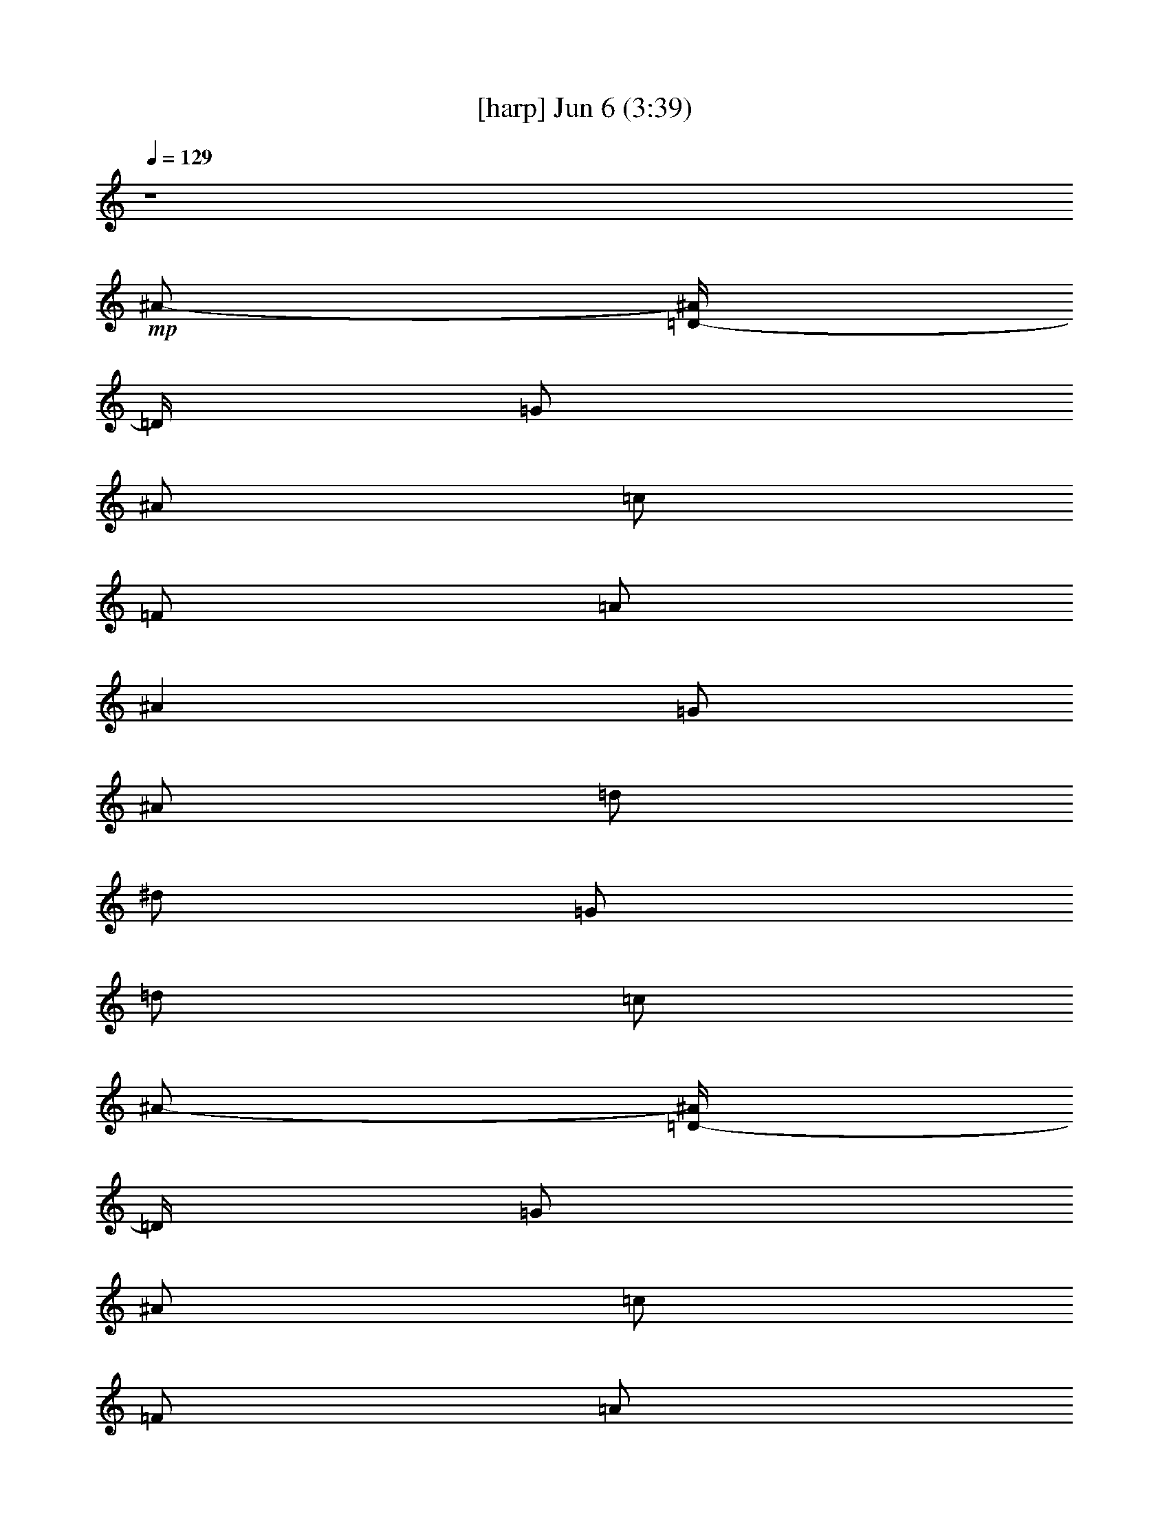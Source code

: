 % 
% conversion by gongster54 
% http://fefeconv.mirar.org/?filter_user=gongster54&view=all 
% 6 Jun 23:24 
% using Firefern's ABC converter 
% 
% Artist: 
% Mood: unknown 
% 
% Playing multipart files: 
% /play <filename> <part> sync 
% example: 
% pippin does: /play weargreen 2 sync 
% samwise does: /play weargreen 3 sync 
% pippin does: /playstart 
% 
% If you want to play a solo piece, skip the sync and it will start without /playstart. 
% 
% 
% Recommended solo or ensemble configurations (instrument/file): 
% 

X:1 
T: [harp] Jun 6 (3:39) 
Z: Transcribed by Firefern's ABC sequencer 
% Transcribed for Lord of the Rings Online playing 
% Transpose: 0 (0 octaves) 
% Tempo factor: 100% 
L: 1/4 
K: C 
Q: 1/4=129 
z4 
+mp+ ^A/2- 
[=D/4-^A/4] 
=D/4 
=G/2 
^A/2 
=c/2 
=F/2 
=A/2 
^A 
=G/2 
^A/2 
=d/2 
^d/2 
=G/2 
=d/2 
=c/2 
^A/2- 
[=D/4-^A/4] 
=D/4 
=G/2 
^A/2 
=c/2 
=F/2 
=A/2 
^A 
=G/2 
^A/2 
=d/2 
^d/2 
=G/2 
=d/2 
=c/2 
^A/2- 
[=D/4-^A/4] 
=D/4 
=G/2 
^A/2 
=c/2 
=F/2 
=A/2 
^A 
=G/2 
^A/2 
=d/2 
^d/2 
=G/2 
=d/2 
=c/2 
^A/2 
=D/2 
=G/2 
^A/4 
z/4 
=A/2 
=C/4 
z/4 
=F/2 
=G 
^A,/2 
=F/2 
=G 
=F/2 
=G/2 
=A/2 
^A/2- 
[=D/4-^A/4] 
=D/4 
=G/2 
^A/2 
=c/2 
=F/2 
=A/2 
^A 
=G/2 
^A/2 
=d/2 
^d/2 
=G/2 
=d/2 
=c/2 
^A/2- 
[=D/4-^A/4] 
=D/4 
=G/2 
^A/2 
=c/2 
=F/2 
=A/2 
^A 
=G/2 
^A/2 
=d/2 
^d/2 
=G/2 
=d/2 
=c/2 
^A/2- 
[=D/4-^A/4] 
=D/4 
=G/2 
^A/2 
=c/2 
=F/2 
=A/2 
^A 
=G/2 
^A/2 
=d/2 
^d/2 
=G/2 
=d/2 
=c/2 
^A/2 
=D/2 
=G/2 
^A/4 
z/4 
=A/2- 
[=C/4=A/4] 
z/4 
=F/2 
=G 
z4 z4 z4 z4 z4 z4 z4 z4 z4 z7/2 
^A/2- 
[=D/4-^A/4] 
=D/4 
=G/2 
^A/2 
=c/2 
=F/2 
=A/2 
^A 
=G/2 
^A/2 
=d/2 
^d/2 
=G/2 
=d/2 
=c/2 
^A/2- 
[=D/4-^A/4] 
=D/4 
=G/2 
^A/2 
=c/2 
=F/2 
=A/2 
^A 
=G/2 
^A/2 
=d/2 
^d/2 
=G/2 
=d/2 
=c/2 
^A/2- 
[=D/4-^A/4] 
=D/4 
=G/2 
^A/2 
=c/2 
=F/2 
=A/2 
^A 
=G/2 
^A/2 
=d/2 
^d/2 
=G/2 
=d/2 
=c/2 
^A/2 
=D/2 
=G/2 
^A/4 
z/4 
=A/2- 
[=C/4=A/4] 
z/4 
=F/2 
=G 
z4 z4 z4 z4 z4 z4 z4 z4 z4 z4 z4 z4 z4 z4 z4 z4 z4 z4 z7/2 
[=D11/2=F11/2=A11/2] 
z3/2 
[=D/2-=G/2-^A/2] 
[=D/4=G/4] 
z/4 
[=D6=F6=A6] 
z 
[=D/2-=G/2-^A/2] 
[=D/4=G/4] 
z/4 
[=D6=F6=A6] 
z 
[=D/2-=G/2-^A/2] 
[=D/4=G/4] 
z/4 
[=D9/2=F9/2=A9/2] 
z7/2 
^A/2- 
[=D/4-^A/4] 
=D/4 
=G/2 
^A/2 
=c/2 
=F/2 
=A/2 
^A 
=G/2 
^A/2 
=d/2 
^d/2 
=G/2 
=d/2 
=c/2 
^A/2- 
[=D/4-^A/4] 
=D/4 
=G/2 
^A/2 
=c/2 
=F/2 
=A/2 
^A 
=G/2 
^A/2 
=d/2 
^d/2 
=G/2 
=d/2 
=c/2 
^A/2- 
[=D/4-^A/4] 
=D/4 
=G/2 
^A/2 
=c/2 
=F/2 
=A/2 
^A 
=G/2 
^A/2 
=d/2 
^d/2 
=G/2 
=d/2 
=c/2 
^A/2 
=D/2 
=G/2 
^A/4 
z/4 
=A/2- 
[=C/4=A/4] 
z/4 
=F/2 
=G 
z7/2 
^A/2- 
[=D/4-^A/4] 
=D/4 
=G/2 
^A/2 
=c/2 
=F/2 
=A/2 
^A 
=G/2 
^A/2 
=d/2 
^d/2 
=G/2 
=d/2 
=c/2 
^A/2- 
[=D/4-^A/4] 
=D/4 
=G/2 
^A/2 
=c/2 
=F/2 
=A/2 
^A 
=G/2 
^A/2 
=d/2 
^d/2 
=G/2 
=d/2 
=c/2 
^A/2- 
[=D/4-^A/4] 
=D/4 
=G/2 
^A/2 
=c/2 
=F/2 
=A/2 
^A 
=G/2 
^A/2 
=d/2 
^d/2 
=G/2 
=d/2 
=c/2 
^A/2 
=D/2 
=G/2 
^A/4 
z/4 
=A/2- 
[=C/4=A/4] 
z/4 
=F/2 
=G 
z4 z4 z4 z4 z4 z4 z4 z4 z4 z4 z4 z4 z4 z4 z4 z4 z4 z7/2 
[=D11/2=F11/2=A11/2] 
z3/2 
[=D/2-=G/2-^A/2] 
[=D/4=G/4] 
z/4 
[=D6=F6=A6] 
z 
[=D/2-=G/2-^A/2] 
[=D/4=G/4] 
z/4 
[=D6=F6=A6] 
z 
[=D/2-=G/2-^A/2] 
[=D/4=G/4] 
z/4 
[=D9/2=F9/2=A9/2] 
z7/2 
^A/2- 
[=D/4-^A/4] 
=D/4 
=G/2 
^A/2 
=c/2 
=F/2 
=A/2 
^A 
=G/2 
^A/2 
=d/2 
^d/2 
=G/2 
=d/2 
=c/2 
^A/2- 
[=D/4-^A/4] 
=D/4 
=G/2 
^A/2 
=c/2 
=F/2 
=A/2 
^A 
=G/2 
^A/2 
=d/2 
^d/2 
=G/2 
=d/2 
=c/2 
^A/2- 
[=D/4-^A/4] 
=D/4 
=G/2 
^A/2 
=c/2 
=F/2 
=A/2 
^A 
=G/2 
^A/2 
=d/2 
^d/2 
=G/2 
=d/2 
=c/2 
^A/2 
=D/2 
=G/2 
^A/4 
z/4 
=A/2- 
[=C/4=A/4] 
z/4 
=F/2 
=G 
z7/2 
^A/2- 
[=D/4-^A/4] 
=D/4 
=G/2 
^A/2 
=c/2 
=F/2 
=A/2 
^A 
=G/2 
^A/2 
=d/2 
^d/2 
=G/2 
=d/2 
=c/2 
^A/2- 
[=D/4-^A/4] 
=D/4 
=G/2 
^A/2 
=c/2 
=F/2 
=A/2 
^A 
=G/2 
^A/2 
=d/2 
^d/2 
=G/2 
=d/2 
=c/2 
^A/2- 
[=D/4-^A/4] 
=D/4 
=G/2 
^A/2 
=c/2 
=F/2 
=A/2 
^A 
=G/2 
^A/2 
=d/2 
^d/2 
=G/2 
=d/2 
=c/2 
^A/2 
=D/2 
=G/2 
^A/4 
z/4 
=A/2- 
[=C/4=A/4] 
z/4 
=F/2 
=G 
z 
+pp+ =G 
z 
+ppp+ =G 
z 
+ppp+ =G 


X:4 
T: [theorbo] Jun 6 (3:39) 
Z: Transcribed by Firefern's ABC sequencer 
% Transcribed for Lord of the Rings Online playing 
% Transpose: 0 (0 octaves) 
% Tempo factor: 100% 
L: 1/4 
K: C 
Q: 1/4=129 
z4 
+mp+ =G,2 
=F,2 
^D,2 
=C,2 
=G,2 
=F,2 
^D,2 
=C,2 
=G,2 
=F,2 
^D,2 
=C,2 
=G,2 
=F,3/2 
^D,9/2 
=G,2 
=F,2 
^D,2 
=C,2 
=G,2 
=F,2 
^D,2 
=C,2 
=G,2 
=F,2 
^D,2 
=C,2 
=G,2 
=F,3/2 
^D,9/2 
z4 z/2 
+mf+ =G,/2 
z/2 
=G,/2 
z/2 
=G,/2 
z/2 
=G,/2 
z/2 
=G,/2 
z/2 
=G,/2 
z/2 
=G,/2 
z/2 
=G,/2 
z/2 
=G,/2 
z/2 
=G,/2 
z/2 
=G,/2 
z/2 
=G,/2 
z/2 
=G,/2 
z/2 
=G,/2 
z/2 
=G,/2 
z/2 
=G,/2 
z/2 
=G,/2 
z/2 
=G,/2 
z/2 
=G,/2 
z/2 
=G,/2 
z/2 
=G,/2 
z/2 
=G,/2 
z/2 
=G,/2 
z/2 
=G,/2 
z/2 
=G,/2 
z/2 
=G,/2 
z/2 
=G,/2 
z/2 
=G,/2 
z/2 
=G,/2 
z/2 
=G,/2 
z/2 
=G,/2 
z/2 
=G,/2 
z/2 
=G,/2 
z/2 
=G,/2 
z/2 
=F,/2 
z/2 
=F,/2 
z/2 
^D,/2 
z/2 
^D,/2 
z/2 
=C/2 
z/2 
=C/2 
z/2 
=G,/2 
z/2 
=G,/2 
z/2 
=F,/2 
z/2 
=F,/2 
z/2 
^D,/2 
z/2 
^D,/2 
z/2 
=C/2 
z/2 
=C/2 
z/2 
=G,/2 
z/2 
=G,/2 
z/2 
=F,/2 
z/2 
=F,/2 
z/2 
^D,/2 
z/2 
^D,/2 
z/2 
=C/2 
z/2 
=C/2 
z/2 
=G,/2 
z/2 
=G,/2 
z/2 
=F,/2 
z/2 
=F,/2 
z/2 
^D,/2 
z/2 
^D,/2 
z/2 
=C/2 
z/2 
=C/2 
z/2 
=G,/2 
z/2 
=G,/2 
z/2 
=F,/2 
z/2 
=F,/2 
z/2 
^D,/2 
z/2 
^D,/2 
z/2 
=C/2 
z/2 
=C/2 
z/2 
=G,/2 
z/2 
=G,/2 
z/2 
=F,/2 
z/2 
=F,/2 
z/2 
^D,/2 
z/2 
^D,/2 
z/2 
=C/2 
z/2 
=C/2 
z/2 
=G,/2 
z/2 
=G,/2 
z/2 
=F,/2 
z/2 
=F,/2 
z/2 
^D,/2 
z/2 
^D,/2 
z/2 
=C/2 
z/2 
=C/2 
z/2 
=G,/2 
z/2 
=G,/2 
z/2 
=F,/2 
z/2 
=F,/2 
z/2 
^D,/2 
z/2 
^D,/2 
z/2 
=C/2 
z/2 
=C/2 
z/2 
^D,/2 
z/2 
^D,/2 
z/2 
^D,/2 
z/2 
^D,/2 
z/2 
^D,/2 
z/2 
^D,/2 
z/2 
^D,/2 
z/2 
^D,/2 
z/2 
=D,/2 
z/2 
=D,/2 
z/2 
=F,/2 
z/2 
=F,/2 
z/2 
=G,/2 
z/2 
=G,/2 
z/2 
^A,/2 
^A/2 
[^A,/2=D/2] 
z/2 
=D,/2 
z/2 
=D,/2 
z/2 
=F,/2 
z/2 
=F,/2 
z/2 
=G,/2 
z/2 
=G,/2 
z/2 
^A,/2 
^A/2 
[^A,/2=D/2] 
z/2 
=D,/2 
z/2 
=D,/2 
z/2 
=F,/2 
z/2 
=F,/2 
z/2 
=G,/2 
z/2 
=G,/2 
z/2 
^A,/2 
^A/2 
[^A,/2=D/2] 
z/2 
=D,/2 
z/2 
=D,/2 
z/2 
=F,/2 
z/2 
=F,/2 
z/2 
=G,/2 
z/2 
=G,/2 
z/2 
^A,/2 
^A/2 
[^A,/2=D/2] 
z/2 
=D,/2 
z/2 
=D,/2 
z/2 
=F,/2 
z/2 
=F,/2 
z/2 
=G,/2 
z/2 
=G,/2 
z/2 
^A,/2 
^A/2 
[^A,/2=D/2] 
z/2 
=D,/2 
z/2 
=D,/2 
z/2 
=F,/2 
z/2 
=F,/2 
z/2 
=G,/2 
z/2 
=G,/2 
z/2 
^A,/2 
^A/2 
[^A,/2=D/2] 
z/2 
=D,/2 
z/2 
=D,/2 
z/2 
=F,/2 
z/2 
=F,/2 
z/2 
=G,/2 
z/2 
=G,/2 
z/2 
^A,/2 
^A/2 
[^A,/2=D/2] 
z/2 
=D,/2 
z/2 
=D,/2 
z/2 
=F,/2 
z/2 
=F,/2 
z4 z/2 
=G,/2 
z/2 
=G,/2 
z/2 
=F,/2 
z/2 
=F,/2 
z/2 
^D,/2 
z/2 
^D,/2 
z/2 
=C/2 
z/2 
=C/2 
z/2 
=G,/2 
z/2 
=G,/2 
z/2 
=F,/2 
z/2 
=F,/2 
z/2 
^D,/2 
z/2 
^D,/2 
z/2 
=C/2 
z/2 
=C/2 
z/2 
=G,/2 
z/2 
=G,/2 
z/2 
=F,/2 
z/2 
=F,/2 
z/2 
^D,/2 
z/2 
^D,/2 
z/2 
=C/2 
z/2 
=C/2 
z/2 
=G,/2 
z/2 
=G,/2 
z/2 
=F,/2 
z/2 
=F,/2 
z/2 
^D,/2 
z/2 
^D,/2 
z/2 
=C/2 
z/2 
=C/2 
z/2 
=G,/2 
z/2 
=G,/2 
z/2 
=F,/2 
z/2 
=F,/2 
z/2 
^D,/2 
z/2 
^D,/2 
z/2 
=C/2 
z/2 
=C/2 
z/2 
=G,/2 
z/2 
=G,/2 
z/2 
=F,/2 
z/2 
=F,/2 
z/2 
^D,/2 
z/2 
^D,/2 
z/2 
=C/2 
z/2 
=C/2 
z/2 
=G,/2 
z/2 
=G,/2 
z/2 
=F,/2 
z/2 
=F,/2 
z/2 
^D,/2 
z/2 
^D,/2 
z/2 
=C/2 
z/2 
=C/2 
z/2 
=G,/2 
z/2 
=G,/2 
z/2 
=F,/2 
z/2 
=F,/2 
z/2 
^D,/2 
z/2 
^D,/2 
z/2 
=C/2 
z/2 
=C/2 
z/2 
=G,/2 
z/2 
=G,/2 
z/2 
=F,/2 
z/2 
=F,/2 
z/2 
^D,/2 
z/2 
^D,/2 
z/2 
=C/2 
z/2 
=C/2 
z/2 
=G,/2 
z/2 
=G,/2 
z/2 
=F,/2 
z/2 
=F,/2 
z/2 
^D,/2 
z/2 
^D,/2 
z/2 
=C/2 
z/2 
=C/2 
z/2 
=G,/2 
z/2 
=G,/2 
z/2 
=F,/2 
z/2 
=F,/2 
z/2 
^D,/2 
z/2 
^D,/2 
z/2 
=C/2 
z/2 
=C/2 
z/2 
=G,/2 
z/2 
=G,/2 
z/2 
=F,/2 
z/2 
=F,/2 
z/2 
^D,/2 
z/2 
^D,/2 
z/2 
=C/2 
z/2 
=C/2 
z/2 
^D,/2 
z/2 
^D,/2 
z/2 
^D,/2 
z/2 
^D,/2 
z/2 
=D,/2 
z/2 
=D,/2 
z/2 
=F,/2 
z/2 
=F,/2 
z/2 
=G,/2 
z/2 
=G,/2 
z/2 
^A,/2 
^A/2 
[^A,/2=D/2] 
z/2 
=D,/2 
z/2 
=D,/2 
z/2 
=F,/2 
z/2 
=F,/2 
z/2 
=G,/2 
z/2 
=G,/2 
z/2 
^A,/2 
^A/2 
[^A,/2=D/2] 
z/2 
=D,/2 
z/2 
=D,/2 
z/2 
=F,/2 
z/2 
=F,/2 
z/2 
=G,/2 
z/2 
=G,/2 
z/2 
^A,/2 
^A/2 
[^A,/2=D/2] 
z/2 
=D,/2 
z/2 
=D,/2 
z/2 
=F,/2 
z/2 
=F,/2 
z/2 
=G,/2 
z/2 
=G,/2 
z/2 
^A,/2 
^A/2 
[^A,/2=D/2] 
z/2 
=D,/2 
z/2 
=D,/2 
z/2 
=F,/2 
z/2 
=F,/2 
z/2 
=G,/2 
z/2 
=G,/2 
z/2 
^A,/2 
^A/2 
[^A,/2=D/2] 
z/2 
=D,/2 
z/2 
=D,/2 
z/2 
=F,/2 
z/2 
=F,/2 
z/2 
=G,/2 
z/2 
=G,/2 
z/2 
^A,/2 
^A/2 
[^A,/2=D/2] 
z/2 
=D,/2 
z/2 
=D,/2 
z/2 
=F,/2 
z/2 
=F,/2 
z/2 
=G,/2 
z/2 
=G,/2 
z/2 
^A,/2 
^A/2 
[^A,/2=D/2] 
z/2 
=D,/2 
z/2 
=D,/2 
z/2 
=F,/2 
z/2 
=F,/2 
z4 z/2 
=G,/2 
z/2 
=G,/2 
z/2 
=F,/2 
z/2 
=F,/2 
z/2 
^D,/2 
z/2 
^D,/2 
z/2 
=C/2 
z/2 
=C/2 
z/2 
=G,/2 
z/2 
=G,/2 
z/2 
=F,/2 
z/2 
=F,/2 
z/2 
^D,/2 
z/2 
^D,/2 
z/2 
=C/2 
z/2 
=C/2 
z/2 
=G,/2 
z/2 
=G,/2 
z/2 
=F,/2 
z/2 
=F,/2 
z/2 
^D,/2 
z/2 
^D,/2 
z/2 
=C/2 
z/2 
=C/2 
z/2 
=G,/2 
z/2 
=G,/2 
z/2 
=F,/2 
z/2 
=F,/2 
z/2 
^D,/2 
z/2 
^D,/2 
z/2 
=C/2 
z/2 
=C/2 
z/2 
=G,/2 
z/2 
=G,/2 
z/2 
=F,/2 
z/2 
=F,/2 
z/2 
^D,/2 
z/2 
^D,/2 
z/2 
=C/2 
z/2 
=C/2 
z/2 
=G,/2 
z/2 
=G,/2 
z/2 
=F,/2 
z/2 
=F,/2 
z/2 
^D,/2 
z/2 
^D,/2 
z/2 
=C/2 
z/2 
=C/2 
z/2 
=G,/2 
z/2 
=G,/2 
z/2 
=F,/2 
z/2 
=F,/2 
z/2 
^D,/2 
z/2 
^D,/2 
z/2 
=C/2 
z/2 
=C/2 
z/2 
=G,/2 
z/2 
=G,/2 
z/2 
=F,/2 
z/2 
=F,/2 


X:6 
T: [lute] Jun 6 (3:39) 
Z: Transcribed by Firefern's ABC sequencer 
% Transcribed for Lord of the Rings Online playing 
% Transpose: 0 (0 octaves) 
% Tempo factor: 100% 
L: 1/4 
K: C 
Q: 1/4=129 
z4 
+pp+ =G,2 
=F,2 
^D,2 
=C,2 
=G,2 
=F,2 
^D,2 
=C,2 
=G,2 
=F,2 
^D,2 
=C,2 
=G,2 
=F,3/2 
^D,9/2 
+ppp+ [=G,2=D2=G2^A2] 
[=F,2=C2=F2=A2] 
[^D,2^A,2^D2-=G2-] 
[=C,2=C2^D2=G2] 
[=G,2=D2=G2^A2] 
[=F,2=C2=F2=A2] 
[^D,2^A,2^D2-=G2-] 
[=C,2=C2^D2=G2] 
[=G,2=D2=G2^A2] 
[=F,2=C2=F2=A2] 
[^D,2^A,2^D2-=G2-] 
[=C,2=C2^D2=G2] 
[=G,2=D2=G2^A2] 
[=F,3/2=C3/2-=F3/2-=A3/2-] 
[^D,/2-=C/2=F/2=A/2] 
+ppp+ [^D,4^A,4^D4=G4] 
z3 
+mp+ =A 
^A/2- 
[=D/4-^A/4] 
=D/4 
=G/2 
^A/2 
=c/2 
=F/2 
=A/2 
^A 
=G/2 
^A/2 
=d/2 
^d/2 
=G/2 
=d/2 
=c/2 
^A/2- 
[=D/4-^A/4] 
=D/4 
=G/2 
^A/2 
=c/2 
=F/2 
=A/2 
^A 
=G/2 
^A/2 
=d/2 
^d/2 
=G/2 
=d/2 
=c/2 
^A/2- 
[=D/4-^A/4] 
=D/4 
=G/2 
^A/2 
=c/2 
=F/2 
=A/2 
^A 
=G/2 
^A/2 
=d/2 
^d/2 
=G/2 
=d/2 
=c/2 
^A/2 
=D/2 
=G/2 
^A/4 
z/4 
=A/2- 
[=C/4=A/4] 
z/4 
=F/2 
=G 
z5/2 
=A 
[=D/2=G/2-^A/2-] 
[=D/2-=G/2^A/2-] 
[=D/2-=G/2-^A/2] 
[=D/2=G/2^A/2] 
[=C/2-=F/2=A/2-=c/2] 
[=C/2-=F/2-=A/2] 
[=C/2-=F/2-=A/2-] 
[=C/2=F/2=A/2^A/2-] 
[^A,/2-^D/2-=G/2^A/2] 
[^A,/2-^D/2-=G/2-] 
[^A,/2-^D/2-=G/2-^A/2] 
[^A,/2^D/2-=G/2-=d/2] 
[=C/2-^D/2-=G/2^d/2] 
[=C/2-^D/2-=G/2-] 
[=C/2-^D/2-=G/2-=d/2] 
[=C/2^D/2=G/2=c/2] 
[=D/2=G/2-^A/2-] 
[=D/2-=G/2^A/2-] 
[=D/2-=G/2-^A/2] 
[=D/2=G/2^A/2] 
[=C/2-=F/2=A/2-=c/2] 
[=C/2-=F/2-=A/2] 
[=C/2-=F/2-=A/2-] 
[=C/2=F/2=A/2^A/2-] 
[^A,/2-^D/2-=G/2^A/2] 
[^A,/2-^D/2-=G/2-] 
[^A,/2-^D/2-=G/2-^A/2] 
[^A,/2^D/2-=G/2-=d/2] 
[=C/2-^D/2-=G/2^d/2] 
[=C/2-^D/2-=G/2-] 
[=C/2-^D/2-=G/2-=d/2] 
[=C/2^D/2=G/2=c/2] 
[=D/2=G/2-^A/2-] 
[=D/2-=G/2^A/2-] 
[=D/2-=G/2-^A/2] 
[=D/2=G/2^A/2] 
[=C/2-=F/2=A/2-=c/2] 
[=C/2-=F/2-=A/2] 
[=C/2-=F/2-=A/2-] 
[=C/2=F/2=A/2^A/2-] 
[^A,/2-^D/2-=G/2^A/2] 
[^A,/2-^D/2-=G/2-] 
[^A,/2-^D/2-=G/2-^A/2] 
[^A,/2^D/2-=G/2-=d/2] 
[=C/2-^D/2-=G/2^d/2] 
[=C/2-^D/2-=G/2-] 
[=C/2-^D/2-=G/2-=d/2] 
[=C/2^D/2=G/2=c/2] 
[=D/2=G/2-^A/2-] 
[=D/2-=G/2^A/2-] 
[=D/2-=G/2-^A/2] 
[=D/2=G/2^A/2] 
[=C/2=F/2-=A/2-] 
[=C/2-=F/2=A/2-] 
[=C/2-=F/2-=A/2-] 
[=C/2=F/2=G/2=A/2] 
+ppp+ [^A,2^D2-=G2-] 
[=C-^D-=G-] 
+ppp+ [=G,/2=C/2-^D/2-=G/2-] 
[=A,/2=C/2^D/2=G/2] 
[^A,/2-=D/2-=G/2-^A/2-=d/2-] 
[=D,/4-^A,/4=D/4-=G/4-^A/4-=d/4-] 
[=D,/4=D/4-=G/4-^A/4-=d/4-] 
[=G,/2=D/2-=G/2-^A/2-=d/2-] 
[^A,/2=D/2=G/2^A/2=d/2-] 
[=C/2-=F/2-=A/2-=d/2-] 
[=F,/2=C/2-=F/2-=A/2-=d/2-] 
[=A,/2=C/2-=F/2-=A/2-=d/2-] 
[^A,/2=C/2=F/2=A/2=d/2-] 
[^A,/2-^D/2-=G/2-=d/2-] 
[=G,/2^A,/2^D/2-=G/2-=d/2-] 
[^A,/2-^D/2-=G/2-=d/2-] 
[^A,/2=D/2^D/2=G/2-=d/2-] 
[=C/2-^D/2-=G/2-=d/2-] 
[=G,/2=C/2-^D/2-=G/2-=d/2] 
[=C/2=D/2^D/2-=G/2-^d/2-] 
[=C/2^D/2=G/2^d/2] 
[^A,/2-=D/2-=G/2-^A/2-=d/2-] 
[=D,/4-^A,/4=D/4-=G/4-^A/4-=d/4-] 
[=D,/4=D/4-=G/4-^A/4-=d/4-] 
[=G,/2=D/2-=G/2-^A/2-=d/2-] 
[^A,/2=D/2=G/2^A/2=d/2] 
[=C/2-=F/2-=A/2-=c/2-] 
[=F,/2=C/2-=F/2-=A/2-=c/2-] 
[=A,/2=C/2-=F/2-=A/2-=c/2-] 
[^A,/2=C/2=F/2=A/2=c/2] 
[^A,/2-^D/2-=G/2-^A/2-] 
[=G,/2^A,/2^D/2-=G/2-^A/2-] 
[^A,/2-^D/2-=G/2-^A/2-] 
[^A,/2=D/2^D/2=G/2-^A/2-] 
[=C/2-^D/2-=G/2-^A/2-] 
[=G,/2=C/2-^D/2-=G/2-^A/2] 
[=C/2=D/2^D/2-=G/2-^d/2-] 
[=C/2^D/2=G/2^d/2] 
[^A,/2-=D/2-=G/2-^A/2-=d/2-] 
[=D,/4-^A,/4=D/4-=G/4-^A/4-=d/4-] 
[=D,/4=D/4-=G/4-^A/4-=d/4-] 
[=G,/2=D/2-=G/2-^A/2-=d/2-] 
[^A,/2=D/2=G/2^A/2=d/2-] 
[=C/2-=F/2-=A/2-=d/2-] 
[=F,/2=C/2-=F/2-=A/2-=d/2-] 
[=A,/2=C/2-=F/2-=A/2-=d/2-] 
[^A,/2=C/2=F/2=A/2=d/2-] 
[^A,/2-^D/2-=G/2-=d/2-] 
[=G,/2^A,/2^D/2-=G/2-=d/2-] 
[^A,/2-^D/2-=G/2-=d/2-] 
[^A,/2=D/2^D/2=G/2-=d/2-] 
[=C/2-^D/2-=G/2-=d/2-] 
[=G,/2=C/2-^D/2-=G/2-=d/2] 
[=C/2=D/2^D/2-=G/2-^d/2-] 
[=C/2^D/2=G/2^d/2] 
[^A,/2=D/2-=G/2-^A/2-=d/2-] 
[=D,/2=D/2-=G/2-^A/2-=d/2-] 
[=G,/2=D/2-=G/2-^A/2-=d/2-] 
[^A,/4=D/4-=G/4-^A/4-=d/4-] 
+pp+ [=D/4=G/4^A/4=d/4] 
+ppp+ [=A,/2-=C/2-=F/2-=A/2-=c/2-] 
[=C,/4=A,/4=C/4-=F/4-=A/4-=c/4-] 
+ppp+ [=C/4-=F/4-=A/4-=c/4-] 
+ppp+ [=F,/2=C/2-=F/2-=A/2-=c/2-] 
[=G,/2=C/2=F/2=A/2=c/2] 
+ppp+ [^A,/2-^D/2-=G/2-^A/2-] 
+pp+ [=G,/2^A,/2-^D/2-=G/2-^A/2-] 
+ppp+ [^A,/2-^D/2-=G/2-^A/2-] 
[=G,/2^A,/2^D/2-=G/2-^A/2-] 
[=C/2-^D/2-=G/2-^A/2-] 
[=G,/2=C/2-^D/2-=G/2-^A/2] 
[=C^D=G] 
z4 z4 z/2 
+mp+ =A/4 
z/4 
=A/4 
z/4 
^A/4 
z/4 
^A/4 
z/4 
=A/4 
z/4 
=A/4 
z/4 
^A/4 
z/4 
^A/4 
z/4 
=A/4 
z/4 
=A/2 
z/2 
+pp+ =A/2 
z/2 
+ppp+ =A/2 
z 
+mp+ =A/4 
z/4 
=A/4 
z/4 
^A/4 
z/4 
^A/4 
z/4 
=A/4 
z/4 
=A/4 
z/4 
^A/4 
z/4 
^A/4 
z/4 
=A/4 
z/4 
=A/4 
z/4 
^d/2 
=d/2 
z/2 
+ppp+ =d/2 
z 
+mp+ =A/4 
z/4 
=A/4 
z/4 
^A/4 
z/4 
^A/4 
z/4 
=A/4 
z/4 
=A/4 
z/4 
^A/4 
z/4 
^A/4 
z/4 
=A/4 
z/4 
=A/4 
z/4 
^c 
z2 
=A/4 
z/4 
=c/4 
z/4 
=d/4 
z/4 
=A/4 
z/4 
=D/4 
z3/4 
=A/4 
z/4 
=A/4 
z/4 
=F/4 
z/4 
=F/2 
z3 
=A/4 
z/4 
=A/4 
z/4 
^A/4 
z/4 
^A/4 
z/4 
=A/4 
z/4 
=A/4 
z/4 
^A/4 
z/4 
^A/4 
z/4 
=A/4 
z/4 
=A/2 
z/2 
+pp+ =A/2 
z/2 
+ppp+ =A/2 
z 
+mp+ =A/4 
z/4 
=A/4 
z/4 
^A/4 
z/4 
^A/4 
z/4 
=A/4 
z/4 
=A/4 
z/4 
^A/4 
z/4 
^A/4 
z/4 
=A/4 
z/4 
=A/4 
z/4 
^d/2 
=d/2 
z/2 
+ppp+ =d/2 
z 
+mp+ =A/4 
z/4 
=A/4 
z/4 
^A/4 
z/4 
^A/4 
z/4 
=A/4 
z/4 
=A/4 
z/4 
^A/4 
z/4 
^A/4 
z/4 
=A/4 
z/4 
=A/4 
z/4 
^c 
z2 
=A/4 
z/4 
=c/4 
z/4 
=d/4 
z/4 
=A/4 
z/4 
=D/4 
z3/4 
=A/4 
z/4 
=A/4 
z/4 
=F/4 
z/4 
=F/4 
z/4 
=F 
z/2 
=A 
[=D/2=G/2-^A/2-] 
[=D/2-=G/2^A/2-] 
[=D/2-=G/2-^A/2] 
[=D/2=G/2^A/2] 
[=C/2-=F/2=A/2-=c/2] 
[=C/2-=F/2-=A/2] 
[=C/2-=F/2-=A/2-] 
[=C/2=F/2=A/2^A/2-] 
[^A,/2-^D/2-=G/2^A/2] 
[^A,/2-^D/2-=G/2-] 
[^A,/2-^D/2-=G/2-^A/2] 
[^A,/2^D/2-=G/2-=d/2] 
[=C/2-^D/2-=G/2^d/2] 
[=C/2-^D/2-=G/2-] 
[=C/2-^D/2-=G/2-=d/2] 
[=C/2^D/2=G/2=c/2] 
[=D/2=G/2-^A/2-] 
[=D/2-=G/2^A/2-] 
[=D/2-=G/2-^A/2] 
[=D/2=G/2^A/2] 
[=C/2-=F/2=A/2-=c/2] 
[=C/2-=F/2-=A/2] 
[=C/2-=F/2-=A/2-] 
[=C/2=F/2=A/2^A/2-] 
[^A,/2-^D/2-=G/2^A/2] 
[^A,/2-^D/2-=G/2-] 
[^A,/2-^D/2-=G/2-^A/2] 
[^A,/2^D/2-=G/2-=d/2] 
[=C/2-^D/2-=G/2^d/2] 
[=C/2-^D/2-=G/2-] 
[=C/2-^D/2-=G/2-=d/2] 
[=C/2^D/2=G/2=c/2] 
[=D/2=G/2-^A/2-] 
[=D/2-=G/2^A/2-] 
[=D/2-=G/2-^A/2] 
[=D/2=G/2^A/2] 
[=C/2-=F/2=A/2-=c/2] 
[=C/2-=F/2-=A/2] 
[=C/2-=F/2-=A/2-] 
[=C/2=F/2=A/2^A/2-] 
[^A,/2-^D/2-=G/2^A/2] 
[^A,/2-^D/2-=G/2-] 
[^A,/2-^D/2-=G/2-^A/2] 
[^A,/2^D/2-=G/2-=d/2] 
[=C/2-^D/2-=G/2^d/2] 
[=C/2-^D/2-=G/2-] 
[=C/2-^D/2-=G/2-=d/2] 
[=C/2^D/2=G/2=c/2] 
[=D/2=G/2-^A/2-] 
[=D/2-=G/2^A/2-] 
[=D/2-=G/2-^A/2] 
[=D/2=G/2^A/2] 
[=C/2=F/2-=A/2-] 
[=C/2-=F/2=A/2-] 
[=C/2-=F/2-=A/2-] 
[=C/2=F/2=G/2=A/2] 
+ppp+ [^A,2^D2-=G2-] 
[=C-^D-=G-] 
+mp+ [=C^D=G=A] 
[=D/2=G/2-^A/2-=d/2-] 
[=D/2-=G/2^A/2-=d/2-] 
[=D/2-=G/2-^A/2=d/2-] 
[=D/2=G/2^A/2=d/2-] 
[=C/2-=F/2=A/2-=c/2=d/2-] 
[=C/2-=F/2-=A/2=d/2-] 
[=C/2-=F/2-=A/2-=d/2-] 
[=C/2=F/2=A/2^A/2-=d/2-] 
[^A,/2-^D/2-=G/2^A/2=d/2-] 
[^A,/2-^D/2-=G/2-=d/2-] 
[^A,/2-^D/2-=G/2-^A/2=d/2] 
[^A,/2^D/2-=G/2-=d/2-] 
[=C/2-^D/2-=G/2=d/2-^d/2] 
[=C/2-^D/2-=G/2-=d/2] 
[=C/2-^D/2-=G/2-=d/2^d/2-] 
[=C/2^D/2=G/2=c/2^d/2] 
[=D/2=G/2-^A/2-=d/2-] 
[=D/2-=G/2^A/2-=d/2-] 
[=D/2-=G/2-^A/2=d/2-] 
[=D/2=G/2^A/2=d/2] 
[=C/2-=F/2=A/2-=c/2-] 
[=C/2-=F/2-=A/2=c/2-] 
[=C/2-=F/2-=A/2-=c/2-] 
[=C/2=F/2=A/2^A/2=c/2] 
[^A,/2-^D/2-=G/2^A/2-] 
[^A,/2-^D/2-=G/2-^A/2] 
[^A,/2-^D/2-=G/2-^A/2-] 
[^A,/2^D/2-=G/2-^A/2-=d/2] 
[=C/2-^D/2-=G/2^A/2-^d/2] 
[=C/2-^D/2-=G/2-^A/2] 
[=C/2-^D/2-=G/2-=d/2^d/2-] 
[=C/2^D/2=G/2=c/2^d/2] 
[=D/2=G/2-^A/2-=d/2-] 
[=D/2-=G/2^A/2-=d/2-] 
[=D/2-=G/2-^A/2=d/2-] 
[=D/2=G/2^A/2=d/2-] 
[=C/2-=F/2=A/2-=c/2=d/2-] 
[=C/2-=F/2-=A/2=d/2-] 
[=C/2-=F/2-=A/2-=d/2-] 
[=C/2=F/2=A/2^A/2-=d/2-] 
[^A,/2-^D/2-=G/2^A/2=d/2-] 
[^A,/2-^D/2-=G/2-=d/2-] 
[^A,/2-^D/2-=G/2-^A/2=d/2] 
[^A,/2^D/2-=G/2-=d/2-] 
[=C/2-^D/2-=G/2=d/2-^d/2] 
[=C/2-^D/2-=G/2-=d/2] 
[=C/2-^D/2-=G/2-=d/2^d/2-] 
[=C/2^D/2=G/2=c/2^d/2] 
[=D/2=G/2-^A/2-=d/2-] 
[=D/2-=G/2^A/2-=d/2-] 
[=D/2-=G/2-^A/2=d/2-] 
[=D/2=G/2^A/2=d/2] 
[=C/2=F/2-=A/2-=c/2-] 
[=C/2-=F/2=A/2-=c/2-] 
[=C/2-=F/2-=A/2-=c/2-] 
[=C/2=F/2=G/2=A/2=c/2] 
+ppp+ [^A,2^D2-=G2-^A2-] 
[=C-^D-=G-^A] 
+ppp+ [=G,/2=C/2-^D/2-=G/2-] 
[=A,/2=C/2^D/2=G/2] 
[^A,/2-=D/2-=G/2-^A/2-=d/2-] 
[=D,/4-^A,/4=D/4-=G/4-^A/4-=d/4-] 
[=D,/4=D/4-=G/4-^A/4-=d/4-] 
[=G,/2=D/2-=G/2-^A/2-=d/2-] 
[^A,/2=D/2=G/2^A/2=d/2-] 
[=C/2-=F/2-=A/2-=d/2-] 
[=F,/2=C/2-=F/2-=A/2-=d/2-] 
[=A,/2=C/2-=F/2-=A/2-=d/2-] 
[^A,/2=C/2=F/2=A/2=d/2-] 
[^A,/2-^D/2-=G/2-=d/2-] 
[=G,/2^A,/2^D/2-=G/2-=d/2-] 
[^A,/2-^D/2-=G/2-=d/2-] 
[^A,/2=D/2^D/2=G/2-=d/2-] 
[=C/2-^D/2-=G/2-=d/2-] 
[=G,/2=C/2-^D/2-=G/2-=d/2] 
[=C/2=D/2^D/2-=G/2-^d/2-] 
[=C/2^D/2=G/2^d/2] 
[^A,/2-=D/2-=G/2-^A/2-=d/2-] 
[=D,/4-^A,/4=D/4-=G/4-^A/4-=d/4-] 
[=D,/4=D/4-=G/4-^A/4-=d/4-] 
[=G,/2=D/2-=G/2-^A/2-=d/2-] 
[^A,/2=D/2=G/2^A/2=d/2] 
[=C/2-=F/2-=A/2-=c/2-] 
[=F,/2=C/2-=F/2-=A/2-=c/2-] 
[=A,/2=C/2-=F/2-=A/2-=c/2-] 
[^A,/2=C/2=F/2=A/2=c/2] 
[^A,/2-^D/2-=G/2-^A/2-] 
[=G,/2^A,/2^D/2-=G/2-^A/2-] 
[^A,/2-^D/2-=G/2-^A/2-] 
[^A,/2=D/2^D/2=G/2-^A/2-] 
[=C/2-^D/2-=G/2-^A/2-] 
[=G,/2=C/2-^D/2-=G/2-^A/2] 
[=C/2=D/2^D/2-=G/2-^d/2-] 
[=C/2^D/2=G/2^d/2] 
[^A,/2-=D/2-=G/2-^A/2-=d/2-] 
[=D,/4-^A,/4=D/4-=G/4-^A/4-=d/4-] 
[=D,/4=D/4-=G/4-^A/4-=d/4-] 
[=G,/2=D/2-=G/2-^A/2-=d/2-] 
[^A,/2=D/2=G/2^A/2=d/2-] 
[=C/2-=F/2-=A/2-=d/2-] 
[=F,/2=C/2-=F/2-=A/2-=d/2-] 
[=A,/2=C/2-=F/2-=A/2-=d/2-] 
[^A,/2=C/2=F/2=A/2=d/2-] 
[^A,/2-^D/2-=G/2-=d/2-] 
[=G,/2^A,/2^D/2-=G/2-=d/2-] 
[^A,/2-^D/2-=G/2-=d/2-] 
[^A,/2=D/2^D/2=G/2-=d/2-] 
[=C/2-^D/2-=G/2-=d/2-] 
[=G,/2=C/2-^D/2-=G/2-=d/2] 
[=C/2=D/2^D/2-=G/2-^d/2-] 
[=C/2^D/2=G/2^d/2] 
[^A,/2=D/2-=G/2-^A/2-=d/2-] 
[=D,/2=D/2-=G/2-^A/2-=d/2-] 
[=G,/2=D/2-=G/2-^A/2-=d/2-] 
[^A,/4=D/4-=G/4-^A/4-=d/4-] 
+pp+ [=D/4=G/4^A/4=d/4] 
+ppp+ [=A,/2-=C/2-=F/2-=A/2-=c/2-] 
[=C,/4=A,/4=C/4-=F/4-=A/4-=c/4-] 
+ppp+ [=C/4-=F/4-=A/4-=c/4-] 
+ppp+ [=F,/2=C/2-=F/2-=A/2-=c/2-] 
[=G,/2=C/2=F/2=A/2=c/2] 
+ppp+ [^A,/2-^D/2-=G/2-^A/2-] 
+pp+ [=G,/2^A,/2-^D/2-=G/2-^A/2-] 
+ppp+ [^A,/2-^D/2-=G/2-^A/2-] 
[=G,/2^A,/2^D/2-=G/2-^A/2-] 
[=C/2-^D/2-=G/2-^A/2-] 
[=G,/2=C/2-^D/2-=G/2-^A/2] 
[=C^D=G] 
z4 z/2 
+mp+ =A/4 
z/4 
=A/4 
z/4 
^A/4 
z/4 
^A/4 
z/4 
=A/4 
z/4 
=A/4 
z/4 
^A/4 
z/4 
^A/4 
z/4 
=A/4 
z/4 
=A/2 
z/2 
+pp+ =A/2 
z/2 
+ppp+ =A/2 
z 
+mp+ =A/4 
z/4 
=A/4 
z/4 
^A/4 
z/4 
^A/4 
z/4 
=A/4 
z/4 
=A/4 
z/4 
^A/4 
z/4 
^A/4 
z/4 
=A/4 
z/4 
=A/4 
z/4 
^d/2 
=d/2 
z/2 
+ppp+ =d/2 
z 
+mp+ =A/4 
z/4 
=A/4 
z/4 
^A/4 
z/4 
^A/4 
z/4 
=A/4 
z/4 
=A/4 
z/4 
^A/4 
z/4 
^A/4 
z/4 
=A/4 
z/4 
=A/4 
z/4 
^c 
z2 
=A/4 
z/4 
=c/4 
z/4 
=d/4 
z/4 
=A/4 
z/4 
=D/4 
z3/4 
=A/4 
z/4 
=A/4 
z/4 
=F/4 
z/4 
=F/2 
z3 
=A/4 
z/4 
=A/4 
z/4 
^A/4 
z/4 
^A/4 
z/4 
=A/4 
z/4 
=A/4 
z/4 
^A/4 
z/4 
^A/4 
z/4 
=A/4 
z/4 
=A/2 
z/2 
+pp+ =A/2 
z/2 
+ppp+ =A/2 
z 
+mp+ =A/4 
z/4 
=A/4 
z/4 
^A/4 
z/4 
^A/4 
z/4 
=A/4 
z/4 
=A/4 
z/4 
^A/4 
z/4 
^A/4 
z/4 
=A/4 
z/4 
=A/4 
z/4 
^d/2 
=d/2 
z/2 
+ppp+ =d/2 
z 
+mp+ =A/4 
z/4 
=A/4 
z/4 
^A/4 
z/4 
^A/4 
z/4 
=A/4 
z/4 
=A/4 
z/4 
^A/4 
z/4 
^A/4 
z/4 
=A/4 
z/4 
=A/4 
z/4 
^c 
z2 
=A/4 
z/4 
=c/4 
z/4 
=d/4 
z/4 
=A/4 
z/4 
=D/4 
z3/4 
=A/4 
z/4 
=A/4 
z/4 
=F/4 
z/4 
=F/4 
z/4 
=F 
z/2 
=A 
[=D/2=G/2-^A/2-] 
[=D/2-=G/2^A/2-] 
[=D/2-=G/2-^A/2] 
[=D/2=G/2^A/2] 
[=C/2-=F/2=A/2-=c/2] 
[=C/2-=F/2-=A/2] 
[=C/2-=F/2-=A/2-] 
[=C/2=F/2=A/2^A/2-] 
[^A,/2-^D/2-=G/2^A/2] 
[^A,/2-^D/2-=G/2-] 
[^A,/2-^D/2-=G/2-^A/2] 
[^A,/2^D/2-=G/2-=d/2] 
[=C/2-^D/2-=G/2^d/2] 
[=C/2-^D/2-=G/2-] 
[=C/2-^D/2-=G/2-=d/2] 
[=C/2^D/2=G/2=c/2] 
[=D/2=G/2-^A/2-] 
[=D/2-=G/2^A/2-] 
[=D/2-=G/2-^A/2] 
[=D/2=G/2^A/2] 
[=C/2-=F/2=A/2-=c/2] 
[=C/2-=F/2-=A/2] 
[=C/2-=F/2-=A/2-] 
[=C/2=F/2=A/2^A/2-] 
[^A,/2-^D/2-=G/2^A/2] 
[^A,/2-^D/2-=G/2-] 
[^A,/2-^D/2-=G/2-^A/2] 
[^A,/2^D/2-=G/2-=d/2] 
[=C/2-^D/2-=G/2^d/2] 
[=C/2-^D/2-=G/2-] 
[=C/2-^D/2-=G/2-=d/2] 
[=C/2^D/2=G/2=c/2] 
[=D/2=G/2-^A/2-] 
[=D/2-=G/2^A/2-] 
[=D/2-=G/2-^A/2] 
[=D/2=G/2^A/2] 
[=C/2-=F/2=A/2-=c/2] 
[=C/2-=F/2-=A/2] 
[=C/2-=F/2-=A/2-] 
[=C/2=F/2=A/2^A/2-] 
[^A,/2-^D/2-=G/2^A/2] 
[^A,/2-^D/2-=G/2-] 
[^A,/2-^D/2-=G/2-^A/2] 
[^A,/2^D/2-=G/2-=d/2] 
[=C/2-^D/2-=G/2^d/2] 
[=C/2-^D/2-=G/2-] 
[=C/2-^D/2-=G/2-=d/2] 
[=C/2^D/2=G/2=c/2] 
[=D/2=G/2-^A/2-] 
[=D/2-=G/2^A/2-] 
[=D/2-=G/2-^A/2] 
[=D/2=G/2^A/2] 
[=C/2=F/2-=A/2-] 
[=C/2-=F/2=A/2-] 
[=C/2-=F/2-=A/2-] 
[=C/2=F/2=G/2=A/2] 
+ppp+ [^A,2^D2-=G2-] 
[=C-^D-=G-] 
+mp+ [=C^D=G=A] 
[=D/2=G/2-^A/2-=d/2-] 
[=D/2-=G/2^A/2-=d/2-] 
[=D/2-=G/2-^A/2=d/2-] 
[=D/2=G/2^A/2=d/2-] 
[=C/2-=F/2=A/2-=c/2=d/2-] 
[=C/2-=F/2-=A/2=d/2-] 
[=C/2-=F/2-=A/2-=d/2-] 
[=C/2=F/2=A/2^A/2-=d/2-] 
[^A,/2-^D/2-=G/2^A/2=d/2-] 
[^A,/2-^D/2-=G/2-=d/2-] 
[^A,/2-^D/2-=G/2-^A/2=d/2] 
[^A,/2^D/2-=G/2-=d/2-] 
[=C/2-^D/2-=G/2=d/2-^d/2] 
[=C/2-^D/2-=G/2-=d/2] 
[=C/2-^D/2-=G/2-=d/2^d/2-] 
[=C/2^D/2=G/2=c/2^d/2] 
[=D/2=G/2-^A/2-=d/2-] 
[=D/2-=G/2^A/2-=d/2-] 
[=D/2-=G/2-^A/2=d/2-] 
[=D/2=G/2^A/2=d/2] 
[=C/2-=F/2=A/2-=c/2-] 
[=C/2-=F/2-=A/2=c/2-] 
[=C/2-=F/2-=A/2-=c/2-] 
[=C/2=F/2=A/2^A/2=c/2] 
[^A,/2-^D/2-=G/2^A/2-] 
[^A,/2-^D/2-=G/2-^A/2] 
[^A,/2-^D/2-=G/2-^A/2-] 
[^A,/2^D/2-=G/2-^A/2-=d/2] 
[=C/2-^D/2-=G/2^A/2-^d/2] 
[=C/2-^D/2-=G/2-^A/2] 
[=C/2-^D/2-=G/2-=d/2^d/2-] 
[=C/2^D/2=G/2=c/2^d/2] 
[=D/2=G/2-^A/2-=d/2-] 
[=D/2-=G/2^A/2-=d/2-] 
[=D/2-=G/2-^A/2=d/2-] 
[=D/2=G/2^A/2=d/2-] 
[=C/2-=F/2=A/2-=c/2=d/2-] 
[=C/2-=F/2-=A/2=d/2-] 
[=C/2-=F/2-=A/2-=d/2-] 
[=C/2=F/2=A/2^A/2-=d/2-] 
[^A,/2-^D/2-=G/2^A/2=d/2-] 
[^A,/2-^D/2-=G/2-=d/2-] 
[^A,/2-^D/2-=G/2-^A/2=d/2] 
[^A,/2^D/2-=G/2-=d/2-] 
[=C/2-^D/2-=G/2=d/2-^d/2] 
[=C/2-^D/2-=G/2-=d/2] 
[=C/2-^D/2-=G/2-=d/2^d/2-] 
[=C/2^D/2=G/2=c/2^d/2] 
[=D/2=G/2-^A/2-=d/2-] 
[=D/2-=G/2^A/2-=d/2-] 
[=D/2-=G/2-^A/2=d/2-] 
[=D/2=G/2^A/2=d/2] 
[=C/2=F/2-=A/2-=c/2-] 
[=C/2-=F/2=A/2-=c/2-] 
[=C/2-=F/2-=A/2-=c/2-] 
[=C/2=F/2=G/2-=A/2=c/2] 
=G/2 
z 
+pp+ =G 
z 
+ppp+ =G 
z 
+ppp+ =G 


X:10 
T: [drums] Jun 6 (3:39) 
Z: Transcribed by Firefern's ABC sequencer 
% Transcribed for Lord of the Rings Online playing 
% Transpose: 0 (0 octaves) 
% Tempo factor: 100% 
L: 1/4 
K: C 
Q: 1/4=129 
z2 
+ppp+ 


+pp+ [^c=A-] 
[=A/2-] 
=A5/2 
z4 z4 z4 z4 z4 z4 z4 
+ppp+ ^A,/4 
z/4 
+ppp+ ^G,/4 
z/4 
+ppp+ ^A,/4 
+ppp+ ^G,/4 
^G,/4 
z/4 
+ppp+ ^A,/4 
z/4 
+ppp+ ^G,/4 
z/4 
+ppp+ ^A,/4 
+ppp+ ^G,/4 
^G,/4 
z/4 
+ppp+ ^A,/4 
z/4 
+ppp+ ^G,/4 
z/4 
+ppp+ ^A,/4 
+ppp+ ^G,/4 
^G,/4 
z/4 
+ppp+ ^A,/4 
z/4 
+ppp+ ^G,/4 
z/4 
+ppp+ ^A,/4 
+ppp+ ^G,/4 
^G,/4 
z/4 
+ppp+ ^A,/4 
z/4 
+ppp+ ^G,/4 
z/4 
+ppp+ ^A,/4 
+ppp+ ^G,/4 
^G,/4 
z/4 
+ppp+ ^A,/4 
z/4 
+ppp+ ^G,/4 
z/4 
+ppp+ ^A,/4 
+ppp+ ^G,/4 
^G,/4 
z/4 
+ppp+ ^A,/4 
z/4 
+ppp+ ^G,/4 
z/4 
+ppp+ ^A,/4 
+ppp+ ^G,/4 
^G,/4 
z/4 
+ppp+ ^A,/4 
z/4 
+ppp+ ^G,/4 
z/4 
+ppp+ ^A,/4 
+ppp+ ^G,/4 
^G,/4 
z/4 
+ppp+ ^A,/4 
z/4 
+ppp+ ^G,/4 
z/4 
+ppp+ ^A,/4 
+ppp+ ^G,/4 
^G,/4 
z/4 
+ppp+ ^A,/4 
z/4 
+ppp+ ^G,/4 
z/4 
+ppp+ ^A,/4 
+ppp+ ^G,/4 
^G,/4 
z/4 
+ppp+ ^A,/4 
z/4 
+ppp+ ^G,/4 
z/4 
+ppp+ ^A,/4 
+ppp+ ^G,/4 
^G,/4 
z/4 
+ppp+ ^A,/4 
z/4 
+ppp+ ^G,/4 
z/4 
+ppp+ ^A,/4 
+ppp+ ^G,/4 
^G,/4 
z/4 
+ppp+ ^A,/4 
z/4 
+ppp+ ^G,/4 
z/4 
+ppp+ ^A,/4 
+ppp+ ^G,/4 
^G,/4 
z/4 
+ppp+ ^A,/4 
z/4 
+ppp+ ^G,/4 
z/4 
+ppp+ ^A,/4 
+ppp+ ^G,/4 
^G,/4 
z/4 
+ppp+ ^A,/4 
z3/4 
^A,/4 
z4 z11/4 
+ppp+ ^c/4 
z3/4 
^c/4 
z3/4 
^c/4 
z3/4 
^c/4 
z3/4 
^c/4 
z3/4 
^c/4 
z3/4 
^c/4 
z3/4 
^c/4 
z3/4 
^c/4 
z3/4 
^c/4 
z3/4 
^c/4 
z3/4 
^c/4 
z3/4 
^c/4 
z3/4 
^c/4 
z3/4 
^c/4 
z3/4 
^c/4 
z3/4 
^c/4 
z3/4 
^c/4 
z3/4 
^c/4 
z3/4 
^c/4 
z3/4 
^c/4 
z3/4 
^c/4 
z3/4 
^c/4 
z3/4 
^c/4 
z3/4 
^c/4 
z3/4 
^c/4 
z3/4 
^c/4 
z3/4 
^c/4 
z3/4 
^c/4 
z3/4 
^c/4 
z3/4 
^c/4 
z/2 
+pp+ =G/4 
+ppp+ [^c/4=G/4] 
z/4 
+pp+ =G/4 
z/4 
+ppp+ [^c/4=A/4-] 
+pp+ =A/4- 
[^c/4^F,/4=A/4-] 
=A/4 
+ppp+ [^c/4=F/4=G/4] 
z/4 
+pp+ [^c/4^F,/4] 
z/4 
+ppp+ ^c/4 
z/4 
+pp+ [^c/4^F,/4] 
z/4 
+ppp+ [^c/4=F/4=G/4] 
z/4 
+pp+ [^c/4^F,/4] 
z/4 
+ppp+ ^c/4 
z/4 
+pp+ [^c/4^F,/4] 
z/4 
+ppp+ [^c/4=F/4=G/4] 
z/4 
+pp+ [^c/4^F,/4] 
z/4 
+ppp+ ^c/4 
z/4 
+pp+ [^c/4^F,/4] 
z/4 
+ppp+ [^c/4=F/4=G/4] 
z/4 
+pp+ [^c/4^F,/4] 
z/4 
+ppp+ ^c/4 
z/4 
+pp+ [^c/4^F,/4] 
z/4 
+ppp+ [^c/4=F/4=G/4] 
z/4 
+pp+ [^c/4^F,/4] 
z/4 
+ppp+ ^c/4 
z/4 
+pp+ [^c/4^F,/4] 
z/4 
+ppp+ [^c/4=F/4=G/4] 
z/4 
+pp+ [^c/4^F,/4] 
z/4 
+ppp+ ^c/4 
z/4 
+pp+ [^c/4^F,/4] 
z/4 
+ppp+ [^c/4=F/4=G/4] 
z/4 
+pp+ [^c/4^F,/4] 
z/4 
+ppp+ ^c/4 
z/4 
+pp+ [^c/4^F,/4] 
z/4 
+ppp+ [^c/4=F/4=G/4] 
z/4 
+pp+ [^c/4^F,/4] 
z/4 
+ppp+ ^c/4 
z/4 
+pp+ [^c/4^F,/4] 
z/4 
+ppp+ [^c/4=F/4=G/4] 
z/4 
+pp+ [^c/4^F,/4] 
z/4 
+ppp+ ^c/4 
z/4 
+pp+ [^c/4^F,/4] 
z/4 
+ppp+ [^c/4=F/4=G/4] 
z/4 
+pp+ [^c/4^F,/4] 
z/4 
+ppp+ ^c/4 
z/4 
+pp+ [^c/4^F,/4] 
z/4 
+ppp+ [^c/4=F/4=G/4] 
z/4 
+pp+ [^c/4^F,/4] 
z/4 
+ppp+ ^c/4 
z/4 
+pp+ [^c/4^F,/4] 
z/4 
+ppp+ [^c/4=F/4=G/4] 
z/4 
+pp+ [^c/4^F,/4] 
z/4 
+ppp+ ^c/4 
z/4 
+pp+ [^c/4^F,/4] 
z/4 
+ppp+ [^c/4=F/4=G/4] 
z/4 
+pp+ [^c/4^F,/4] 
z/4 
+ppp+ ^c/4 
z/4 
+pp+ [^c/4^F,/4] 
z/4 
+ppp+ [^c/4=F/4=G/4] 
z/4 
+pp+ [^c/4^F,/4] 
z/4 
+ppp+ ^c/4 
z/4 
+pp+ [^c/4^F,/4] 
z/4 
+ppp+ [^c/4=F/4=G/4] 
z/4 
+pp+ [^c/4^F,/4] 
z/4 
+ppp+ ^c/4 
z/4 
+pp+ [^c/4^F,/4] 
z/4 
+ppp+ [^c/4=F/4=G/4] 
z/4 
+pp+ [^c/4^F,/4] 
z/4 
+ppp+ [^c/4=A/4-] 
+pp+ =A/4- 
[^c/4^F,/4=A/4-] 
=A/4 
+ppp+ [^c/4=F/4=G/4] 
z/4 
+pp+ [^c/4^F,/4] 
z/4 
+ppp+ ^c/4 
z/4 
+pp+ [^c/4^F,/4] 
z/4 
+ppp+ [^c/4=F/4=G/4] 
z/4 
+pp+ [^c/4^F,/4] 
z/4 
+ppp+ ^c/4 
z/4 
+pp+ [^c/4^F,/4] 
z/4 
+ppp+ [^c/4=F/4=G/4] 
z/4 
+pp+ [^c/4^F,/4] 
z/4 
+ppp+ ^c/4 
z/4 
+pp+ [^c/4^F,/4] 
z/4 
+ppp+ [^c/4=F/4=G/4] 
z/4 
+pp+ [^c/4^F,/4] 
z/4 
+ppp+ ^c/4 
z/4 
+pp+ [^c/4^F,/4] 
z/4 
+ppp+ [^c/4=F/4=G/4] 
z/4 
+pp+ [^c/4^F,/4] 
z/4 
+ppp+ ^c/4 
z/4 
+pp+ [^c/4^F,/4] 
z/4 
+ppp+ [^c/4=F/4=G/4] 
z/4 
+pp+ [^c/4^F,/4] 
z/4 
+ppp+ ^c/4 
z/4 
+pp+ [^c/4^F,/4] 
z/4 
+ppp+ [^c/4=F/4=G/4] 
z/4 
+pp+ [^c/4^F,/4] 
z/4 
+ppp+ ^c/4 
z/4 
+pp+ [^c/4^F,/4] 
z/4 
+ppp+ [^c/4=F/4=G/4] 
z/4 
+pp+ [^c/4^F,/4] 
z/4 
+ppp+ ^c/4 
z/4 
+pp+ [^c/4^F,/4] 
z/4 
+ppp+ [^c/4=F/4=G/4] 
z/4 
+pp+ [^c/4^F,/4] 
z/4 
+ppp+ ^c/4 
z/4 
+pp+ [^c/4^F,/4] 
z/4 
+ppp+ [^c/4=F/4=G/4] 
z/4 
+pp+ [^c/4^F,/4] 
z/4 
+ppp+ ^c/4 
z/4 
+pp+ [^c/4^F,/4] 
z/4 
+ppp+ [^c/4=F/4=G/4] 
z/4 
+pp+ [^c/4^F,/4] 
z/4 
+ppp+ ^c/4 
z/4 
+pp+ [^c/4^F,/4] 
z/4 
+ppp+ [^c/4=F/4=G/4] 
z/4 
+pp+ [^c/4^F,/4] 
z/4 
+ppp+ ^c/4 
z/4 
+pp+ [^c/4^F,/4] 
z/4 
+ppp+ [^c/4=F/4=G/4] 
z/4 
+pp+ [^c/4^F,/4] 
z/4 
+ppp+ ^c/4 
z/4 
+pp+ [^c/4^F,/4] 
z/4 
+ppp+ [^c/4=F/4=G/4] 
z/4 
+pp+ [^c/4^F,/4] 
z/4 
+ppp+ ^c/4 
z/4 
+pp+ [^c/4^F,/4] 
z/4 
+ppp+ [^c/4=F/4=G/4] 
z/4 
+pp+ [^c/4^F,/4] 
z9/4 
+ppp+ [^c/4=A/4-] 
+pp+ =A3/4 
+ppp+ [^c/4=F/4=G/4] 
z3/4 
^c/4 
z3/4 
[^c/4=F/4=G/4] 
z3/4 
^c/4 
z3/4 
[^c/4=F/4=G/4] 
z3/4 
^c/4 
z/4 
+pp+ [=F/4=G/4] 
z/4 
+ppp+ [^c/4=F/4=G/4] 
+pp+ [=F/4=G/4] 
z/4 
[=F/4=G/4] 
+ppp+ [^c/4=A/4-] 
+pp+ =A/4- 
[^c/4^F,/4=A/4-] 
=A/4 
+ppp+ [^c/4=F/4=G/4] 
z/4 
+pp+ [^c/4^F,/4] 
z/4 
+ppp+ ^c/4 
z/4 
+pp+ [^c/4^F,/4] 
z/4 
+ppp+ [^c/4=F/4=G/4] 
z/4 
+pp+ [^c/4^F,/4] 
z/4 
+ppp+ ^c/4 
z/4 
+pp+ [^c/4^F,/4] 
z/4 
+ppp+ [^c/4=F/4=G/4] 
z/4 
+pp+ [^c/4^F,/4] 
z/4 
+ppp+ ^c/4 
z/4 
+pp+ [^c/4^F,/4] 
z/4 
+ppp+ [^c/4=F/4=G/4] 
z/4 
+pp+ [^c/4^F,/4] 
z/4 
+ppp+ ^c/4 
z/4 
+pp+ [^c/4^F,/4] 
z/4 
+ppp+ [^c/4=F/4=G/4] 
z/4 
+pp+ [^c/4^F,/4] 
z/4 
+ppp+ ^c/4 
z/4 
+pp+ [^c/4^F,/4] 
z/4 
+ppp+ [^c/4=F/4=G/4] 
z/4 
+pp+ [^c/4^F,/4] 
z/4 
+ppp+ ^c/4 
z/4 
+pp+ [^c/4^F,/4] 
z/4 
+ppp+ [^c/4=F/4=G/4] 
z/4 
+pp+ [^c/4^F,/4] 
z/4 
+ppp+ ^c/4 
z/4 
+pp+ [^c/4^F,/4] 
z/4 
+ppp+ [^c/4=F/4=G/4] 
z/4 
+pp+ [^c/4^F,/4] 
z/4 
+ppp+ ^c/4 
z/4 
+pp+ [^c/4^F,/4] 
z/4 
+ppp+ [^c/4=F/4=G/4] 
z/4 
+pp+ [^c/4^F,/4] 
z/4 
+ppp+ ^c/4 
z/4 
+pp+ [^c/4^F,/4] 
z/4 
+ppp+ [^c/4=F/4=G/4] 
z/4 
+pp+ [^c/4^F,/4] 
z/4 
+ppp+ ^c/4 
z/4 
+pp+ [^c/4^F,/4] 
z/4 
+ppp+ [^c/4=F/4=G/4] 
z/4 
+pp+ [^c/4^F,/4] 
z/4 
+ppp+ ^c/4 
z/4 
+pp+ [^c/4^F,/4] 
z/4 
+ppp+ [^c/4=F/4=G/4] 
z/4 
+pp+ [^c/4^F,/4] 
z/4 
+ppp+ ^c/4 
z/4 
+pp+ [^c/4^F,/4] 
z/4 
+ppp+ [^c/4=F/4=G/4] 
z7/4 
+pp+ [=F/4=G/4] 
z3/4 
+ppp+ ^c/4 
z/4 
+pp+ [^c/4^F,/4] 
z/4 
+ppp+ [^c/4=F/4=G/4] 
z/4 
+pp+ [^c/4^F,/4] 
z/4 
+ppp+ ^c/4 
z/4 
+pp+ [^c/4^F,/4] 
z/4 
+ppp+ [^c/4=F/4=G/4] 
z/4 
+pp+ [^c/4^F,/4] 
z/4 
+ppp+ [^c/4=A/4-] 
+pp+ =A/4- 
[^c/4^F,/4=A/4-] 
=A/4 
+ppp+ [^c/4=F/4=G/4] 
z/4 
+pp+ [^c/4^F,/4] 
z/4 
+ppp+ ^c/4 
z/4 
+pp+ [^c/4^F,/4] 
z/4 
+ppp+ [^c/4=F/4=G/4] 
z/4 
+pp+ [^c/4^F,/4] 
z/4 
+ppp+ ^c/4 
z/4 
+pp+ [^c/4^F,/4] 
z/4 
+ppp+ [^c/4=F/4=G/4] 
z/4 
+pp+ [^c/4^F,/4] 
z/4 
+ppp+ ^c/4 
z/4 
+pp+ [^c/4^F,/4] 
z/4 
+ppp+ [^c/4=F/4=G/4] 
z/4 
+pp+ [^c/4^F,/4] 
z/4 
+ppp+ ^c/4 
z/4 
+pp+ [^c/4^F,/4] 
z/4 
+ppp+ [^c/4=F/4=G/4] 
z/4 
+pp+ [^c/4^F,/4] 
z/4 
+ppp+ ^c/4 
z/4 
+pp+ [^c/4^F,/4] 
z/4 
+ppp+ [^c/4=F/4=G/4] 
z/4 
+pp+ [^c/4^F,/4] 
z/4 
+ppp+ ^c/4 
z/4 
+pp+ [^c/4^F,/4] 
z/4 
+ppp+ [^c/4=F/4=G/4] 
z/4 
+pp+ [^c/4^F,/4] 
z/4 
+ppp+ ^c/4 
z/4 
+pp+ [^c/4^F,/4] 
z/4 
+ppp+ [^c/4=F/4=G/4] 
z/4 
+pp+ [^c/4^F,/4] 
z/4 
+ppp+ ^c/4 
z/4 
+pp+ [^c/4^F,/4] 
z/4 
+ppp+ [^c/4=F/4=G/4] 
z/4 
+pp+ [^c/4^F,/4] 
z/4 
+ppp+ ^c/4 
z/4 
+pp+ [^c/4^F,/4] 
z/4 
+ppp+ [^c/4=F/4=G/4] 
z/4 
+pp+ [^c/4^F,/4] 
z/4 
+ppp+ ^c/4 
z/4 
+pp+ [^c/4^F,/4] 
z/4 
+ppp+ [^c/4=F/4=G/4] 
z/4 
+pp+ [^c/4^F,/4] 
z/4 
+ppp+ ^c/4 
z/4 
+pp+ [^c/4^F,/4] 
z/4 
+ppp+ [^c/4=F/4=G/4] 
z/4 
+pp+ [^c/4^F,/4] 
z/4 
+ppp+ ^c/4 
z/4 
+pp+ [^c/4^F,/4] 
z/4 
+ppp+ [^c/4=F/4=G/4] 
z/4 
+pp+ [^c/4^F,/4] 
z/4 
+ppp+ ^c/4 
z/4 
+pp+ [^c/4^F,/4] 
z/4 
+ppp+ [^c/4=F/4=G/4] 
z/4 
+pp+ [^c/4^F,/4] 
z/4 
+ppp+ ^c/4 
z/4 
+pp+ [^c/4^F,/4] 
z/4 
+ppp+ [^c/4=F/4=G/4] 
z/4 
+pp+ [^c/4^F,/4] 
z/4 
+ppp+ ^c/4 
z/2 
+pp+ =G/4 
+ppp+ [^c/4=G/4] 
z/4 
+pp+ =G/4 
z/4 
+ppp+ [^c/4=A/4-] 
+pp+ =A/4- 
[^c/4^F,/4=A/4-] 
=A/4 
+ppp+ [^c/4=F/4=G/4] 
z/4 
+pp+ [^c/4^F,/4] 
z/4 
+ppp+ ^c/4 
z/4 
+pp+ [^c/4^F,/4] 
z/4 
+ppp+ [^c/4=F/4=G/4] 
z/4 
+pp+ [^c/4^F,/4] 
z/4 
+ppp+ ^c/4 
z/4 
+pp+ [^c/4^F,/4] 
z/4 
+ppp+ [^c/4=F/4=G/4] 
z/4 
+pp+ [^c/4^F,/4] 
z/4 
+ppp+ ^c/4 
z/4 
+pp+ [^c/4^F,/4] 
z/4 
+ppp+ [^c/4=F/4=G/4] 
z/4 
+pp+ [^c/4^F,/4] 
z/4 
+ppp+ ^c/4 
z/4 
+pp+ [^c/4^F,/4] 
z/4 
+ppp+ [^c/4=F/4=G/4] 
z/4 
+pp+ [^c/4^F,/4] 
z/4 
+ppp+ ^c/4 
z/4 
+pp+ [^c/4^F,/4] 
z/4 
+ppp+ [^c/4=F/4=G/4] 
z/4 
+pp+ [^c/4^F,/4] 
z/4 
+ppp+ ^c/4 
z/4 
+pp+ [^c/4^F,/4] 
z/4 
+ppp+ [^c/4=F/4=G/4] 
z/4 
+pp+ [^c/4^F,/4] 
z/4 
+ppp+ ^c/4 
z/4 
+pp+ [^c/4^F,/4] 
z/4 
+ppp+ [^c/4=F/4=G/4] 
z/4 
+pp+ [^c/4^F,/4] 
z/4 
+ppp+ ^c/4 
z/4 
+pp+ [^c/4^F,/4] 
z/4 
+ppp+ [^c/4=F/4=G/4] 
z/4 
+pp+ [^c/4^F,/4] 
z/4 
+ppp+ ^c/4 
z/4 
+pp+ [^c/4^F,/4] 
z/4 
+ppp+ [^c/4=F/4=G/4] 
z/4 
+pp+ [^c/4^F,/4] 
z/4 
+ppp+ ^c/4 
z/4 
+pp+ [^c/4^F,/4] 
z/4 
+ppp+ [^c/4=F/4=G/4] 
z/4 
+pp+ [^c/4^F,/4] 
z/4 
+ppp+ ^c/4 
z/4 
+pp+ [^c/4^F,/4] 
z/4 
+ppp+ [^c/4=F/4=G/4] 
z/4 
+pp+ [^c/4^F,/4] 
z/4 
+ppp+ ^c/4 
z/4 
+pp+ [^c/4^F,/4] 
z/4 
+ppp+ [^c/4=F/4=G/4] 
z/4 
+pp+ [^c/4^F,/4] 
z/4 
+ppp+ ^c/4 
z/4 
+pp+ [^c/4^F,/4] 
z/4 
+ppp+ [^c/4=F/4=G/4] 
z/4 
+pp+ [^c/4^F,/4] 
z/4 
+ppp+ ^c/4 
z/4 
+pp+ [^c/4^F,/4] 
z/4 
+ppp+ [^c/4=F/4=G/4] 
z/4 
+pp+ [^c/4^F,/4] 
z/4 
+ppp+ ^c/4 
z/4 
+pp+ [^c/4^F,/4] 
z/4 
+ppp+ [^c/4=F/4=G/4] 
z/4 
+pp+ [^c/4^F,/4] 
z/4 
+ppp+ [^c/4=A/4-] 
+pp+ =A/4- 
[^c/4^F,/4=A/4-] 
=A/4 
+ppp+ [^c/4=F/4=G/4] 
z/4 
+pp+ [^c/4^F,/4] 
z/4 
+ppp+ ^c/4 
z/4 
+pp+ [^c/4^F,/4] 
z/4 
+ppp+ [^c/4=F/4=G/4] 
z/4 
+pp+ [^c/4^F,/4] 
z/4 
+ppp+ ^c/4 
z/4 
+pp+ [^c/4^F,/4] 
z/4 
+ppp+ [^c/4=F/4=G/4] 
z/4 
+pp+ [^c/4^F,/4] 
z/4 
+ppp+ ^c/4 
z/4 
+pp+ [^c/4^F,/4] 
z/4 
+ppp+ [^c/4=F/4=G/4] 
z/4 
+pp+ [^c/4^F,/4] 
z/4 
+ppp+ ^c/4 
z/4 
+pp+ [^c/4^F,/4] 
z/4 
+ppp+ [^c/4=F/4=G/4] 
z/4 
+pp+ [^c/4^F,/4] 
z/4 
+ppp+ ^c/4 
z/4 
+pp+ [^c/4^F,/4] 
z/4 
+ppp+ [^c/4=F/4=G/4] 
z/4 
+pp+ [^c/4^F,/4] 
z/4 
+ppp+ ^c/4 
z/4 
+pp+ [^c/4^F,/4] 
z/4 
+ppp+ [^c/4=F/4=G/4] 
z/4 
+pp+ [^c/4^F,/4] 
z/4 
+ppp+ ^c/4 
z/4 
+pp+ [^c/4^F,/4] 
z/4 
+ppp+ [^c/4=F/4=G/4] 
z/4 
+pp+ [^c/4^F,/4] 
z/4 
+ppp+ ^c/4 
z/4 
+pp+ [^c/4^F,/4] 
z/4 
+ppp+ [^c/4=F/4=G/4] 
z/4 
+pp+ [^c/4^F,/4] 
z/4 
+ppp+ ^c/4 
z/4 
+pp+ [^c/4^F,/4] 
z/4 
+ppp+ [^c/4=F/4=G/4] 
z/4 
+pp+ [^c/4^F,/4] 
z/4 
+ppp+ ^c/4 
z/4 
+pp+ [^c/4^F,/4] 
z/4 
+ppp+ [^c/4=F/4=G/4] 
z/4 
+pp+ [^c/4^F,/4] 
z/4 
+ppp+ ^c/4 
z/4 
+pp+ [^c/4^F,/4] 
z/4 
+ppp+ [^c/4=F/4=G/4] 
z/4 
+pp+ [^c/4^F,/4] 
z/4 
+ppp+ ^c/4 
z/4 
+pp+ [^c/4^F,/4] 
z/4 
+ppp+ [^c/4=F/4=G/4] 
z/4 
+pp+ [^c/4^F,/4] 
z/4 
+ppp+ ^c/4 
z/4 
+pp+ [^c/4^F,/4] 
z/4 
+ppp+ [^c/4=F/4=G/4] 
z/4 
+pp+ [^c/4^F,/4] 
z/4 
+ppp+ ^c/4 
z/4 
+pp+ [^c/4^F,/4] 
z/4 
+ppp+ [^c/4=F/4=G/4] 
z/4 
+pp+ [^c/4^F,/4] 
z/4 
+ppp+ ^c/4 
z/4 
+pp+ [^c/4^F,/4] 
z/4 
+ppp+ [^c/4=F/4=G/4] 
z/4 
+pp+ [^c/4^F,/4] 
z/4 
+ppp+ [^c/4=A/4-] 
+pp+ =A/4- 
[^c/4^F,/4=A/4-] 
=A/4 
+ppp+ [^c/4=F/4=G/4] 
z/4 
+pp+ [^c/4^F,/4] 
z/4 
+ppp+ ^c/4 
z/4 
+pp+ [^c/4^F,/4] 
z/4 
+ppp+ [^c/4=F/4=G/4] 
z/4 
+pp+ [^c/4^F,/4] 
z/4 
+ppp+ ^c/4 
z/4 
+pp+ [^c/4^F,/4] 
z/4 
+ppp+ [^c/4=F/4=G/4] 
z/4 
+pp+ [^c/4^F,/4] 
z/4 
+ppp+ ^c/4 
z/4 
+pp+ [^c/4^F,/4] 
z/4 
+ppp+ [^c/4=F/4=G/4] 
z/4 
+pp+ [^c/4^F,/4] 
z/4 
+ppp+ ^c/4 
z/4 
+pp+ [^c/4^F,/4] 
z/4 
+ppp+ [^c/4=F/4=G/4] 
z/4 
+pp+ [^c/4^F,/4] 
z/4 
+ppp+ ^c/4 
z/4 
+pp+ [^c/4^F,/4] 
z/4 
+ppp+ [^c/4=F/4=G/4] 
z/4 
+pp+ [^c/4^F,/4] 
z/4 
+ppp+ ^c/4 
z/4 
+pp+ [^c/4^F,/4] 
z/4 
+ppp+ [^c/4=F/4=G/4] 
z/4 
+pp+ [^c/4^F,/4] 
z/4 
+ppp+ ^c/4 
z/4 
+pp+ [^c/4^F,/4] 
z/4 
+ppp+ [^c/4=F/4=G/4] 
z/4 
+pp+ [^c/4^F,/4] 
z/4 
+ppp+ ^c/4 
z/4 
+pp+ [^c/4^F,/4] 
z/4 
+ppp+ [^c/4=F/4=G/4] 
z/4 
+pp+ [^c/4^F,/4] 
z/4 
+ppp+ ^c/4 
z/4 
+pp+ [^c/4^F,/4] 
z/4 
+ppp+ [^c/4=F/4=G/4] 
z/4 
+pp+ [^c/4^F,/4] 
z/4 
+ppp+ ^c/4 
z/4 
+pp+ [^c/4^F,/4] 
z/4 
+ppp+ [^c/4=F/4=G/4] 
z/4 
+pp+ [^c/4^F,/4] 
z/4 
+ppp+ ^c/4 
z/4 
+pp+ [^c/4^F,/4] 
z/4 
+ppp+ [^c/4=F/4=G/4] 
z/4 
+pp+ [^c/4^F,/4] 
z/4 
+ppp+ ^c/4 
z/4 
+pp+ [^c/4^F,/4] 
z/4 
+ppp+ [^c/4=F/4=G/4] 
z/4 
+pp+ [^c/4^F,/4] 
z/4 
+ppp+ ^c/4 
z/4 
+pp+ [^c/4^F,/4] 
z/4 
+ppp+ [^c/4=F/4=G/4] 
z/4 
+pp+ [^c/4^F,/4] 
z/4 
+ppp+ ^c/4 
z/4 
+pp+ [^c/4^F,/4] 
z/4 
+ppp+ [^c/4=F/4=G/4] 
z/4 
+pp+ [^c/4^F,/4] 
z9/4 
+ppp+ [^c/4=A/4-] 
+pp+ =A3/4 
+ppp+ [^c/4=F/4=G/4] 
z3/4 
^c/4 
z/4 
+pp+ [=F/4=G/4] 
z/4 
+ppp+ [^c/4=F/4=G/4] 
+pp+ [=F/4=G/4] 
z/4 
[=F/4=G/4] 
+ppp+ [^c/4=A/4-] 
+pp+ =A3/4 
+ppp+ [^c/4=F/4=G/4] 
z3/4 
^c/4 
z3/4 
[^c/4=F/4=G/4] 
z3/4 
^c/4 
z3/4 
[^c/4=F/4=G/4] 
z3/4 
^c/4 
z3/4 
[^c/4=F/4=G/4] 
z3/4 
^c/4 
z3/4 
[^c/4=F/4=G/4] 
z3/4 
^c/4 
z3/4 
[^c/4=F/4=G/4] 
z3/4 
^c/4 
z3/4 
[^c/4=F/4=G/4] 
z3/4 
^c/4 
z3/4 
[^c/4=F/4=G/4] 
z3/4 
^c/4 
z3/4 
[^c/4=F/4=G/4] 
z3/4 
^c/4 
z3/4 
[^c/4=F/4=G/4] 
z3/4 
^c/4 
z3/4 
[^c/4=F/4=G/4] 
z3/4 
^c/4 
z3/4 
[^c/4=F/4=G/4] 
z3/4 
^c/4 
z3/4 
[^c/4=F/4=G/4] 
z7/4 
+pp+ [=F/4=G/4] 
z3/4 
+ppp+ ^c/4 
z3/4 
[^c/4=F/4=G/4] 
z3/4 
^c/4 
z/2 
^c/4 
^c/4 
z/4 
^c/4 
z/4 
[^c/4=A/4-] 
+pp+ =A/4- 
[^c/4^F,/4=A/4-] 
=A/4 
+ppp+ [^c/4=F/4=G/4] 
z/4 
+pp+ [^c/4^F,/4] 
z/4 
+ppp+ ^c/4 
z/4 
+pp+ [^c/4^F,/4] 
z/4 
+ppp+ [^c/4=F/4=G/4] 
z/4 
+pp+ [^c/4^F,/4] 
z/4 
+ppp+ ^c/4 
z/4 
+pp+ [^c/4^F,/4] 
z/4 
+ppp+ [^c/4=F/4=G/4] 
z/4 
+pp+ [^c/4^F,/4] 
z/4 
+ppp+ ^c/4 
z/4 
+pp+ [^c/4^F,/4] 
z/4 
+ppp+ [^c/4=F/4=G/4] 
z/4 
+pp+ [^c/4^F,/4] 
z/4 
+ppp+ ^c/4 
z/4 
+pp+ [^c/4^F,/4] 
z/4 
+ppp+ [^c/4=F/4=G/4] 
z/4 
+pp+ [^c/4^F,/4] 
z/4 
+ppp+ ^c/4 
z/4 
+pp+ [^c/4^F,/4] 
z/4 
+ppp+ [^c/4=F/4=G/4] 
z/4 
+pp+ [^c/4^F,/4] 
z/4 
+ppp+ ^c/4 
z/4 
+pp+ [^c/4^F,/4] 
z/4 
+ppp+ [^c/4=F/4=G/4] 
z/4 
+pp+ [^c/4^F,/4] 
z/4 
+ppp+ ^c/4 
z/4 
+pp+ [^c/4^F,/4] 
z/4 
+ppp+ [^c/4=F/4=G/4] 
z/4 
+pp+ [^c/4^F,/4] 
z/4 
+ppp+ ^c/4 
z/4 
+pp+ [^c/4^F,/4] 
z/4 
+ppp+ [^c/4=F/4=G/4] 
z/4 
+pp+ [^c/4^F,/4] 
z/4 
+ppp+ ^c/4 
z/4 
+pp+ [^c/4^F,/4] 
z/4 
+ppp+ [^c/4=F/4=G/4] 
z/4 
+pp+ [^c/4^F,/4] 
z/4 
+ppp+ ^c/4 
z/4 
+pp+ [^c/4^F,/4] 
z/4 
+ppp+ [^c/4=F/4=G/4] 
z/4 
+pp+ [^c/4^F,/4] 
z/4 
+ppp+ ^c/4 
z/4 
+pp+ [^c/4^F,/4] 
z/4 
+ppp+ [^c/4=F/4=G/4] 
z/4 
+pp+ [^c/4^F,/4] 
z/4 
+ppp+ ^c/4 
z/4 
+pp+ [^c/4^F,/4] 
z/4 
+ppp+ [^c/4=F/4=G/4] 
z/4 
+pp+ [^c/4^F,/4] 
z/4 
+ppp+ ^c/4 
z/4 
+pp+ [^c/4^F,/4] 
z/4 
+ppp+ [^c/4=F/4=G/4] 
z/4 
+pp+ [^c/4^F,/4] 
z/4 
+ppp+ ^c/4 
z/4 
+pp+ [^c/4^F,/4] 
z/4 
+ppp+ [^c/4=F/4=G/4] 
z/4 
+pp+ [^c/4^F,/4] 
z/4 
+ppp+ ^c/4 
z/2 
+pp+ =G/4 
+ppp+ [^c/4=G/4] 
z/4 
+pp+ =G/4 
z/4 
+ppp+ [^c/4=A/4-] 
+pp+ =A/4- 
[^c/4^F,/4=A/4-] 
=A/4 
+ppp+ [^c/4=F/4=G/4] 
z/4 
+pp+ [^c/4^F,/4] 
z/4 
+ppp+ ^c/4 
z/4 
+pp+ [^c/4^F,/4] 
z/4 
+ppp+ [^c/4=F/4=G/4] 
z/4 
+pp+ [^c/4^F,/4] 
z/4 
+ppp+ ^c/4 
z/4 
+pp+ [^c/4^F,/4] 
z/4 
+ppp+ [^c/4=F/4=G/4] 
z/4 
+pp+ [^c/4^F,/4] 
z/4 
+ppp+ ^c/4 
z/4 
+pp+ [^c/4^F,/4] 
z/4 
+ppp+ [^c/4=F/4=G/4] 
z/4 
+pp+ [^c/4^F,/4] 
z/4 
+ppp+ ^c/4 
z/4 
+pp+ [^c/4^F,/4] 
z/4 
+ppp+ [^c/4=F/4=G/4] 
z/4 
+pp+ [^c/4^F,/4] 
z/4 
+ppp+ ^c/4 
z/4 
+pp+ [^c/4^F,/4] 
z/4 
+ppp+ [^c/4=F/4=G/4] 
z/4 
+pp+ [^c/4^F,/4] 
z/4 
+ppp+ ^c/4 
z/4 
+pp+ [^c/4^F,/4] 
z/4 
+ppp+ [^c/4=F/4=G/4] 
z/4 
+pp+ [^c/4^F,/4] 
z/4 
+ppp+ ^c/4 
z/4 
+pp+ [^c/4^F,/4] 
z/4 
+ppp+ [^c/4=F/4=G/4] 
z/4 
+pp+ [^c/4^F,/4] 
z/4 
+ppp+ ^c/4 
z/4 
+pp+ [^c/4^F,/4] 
z/4 
+ppp+ [^c/4=F/4=G/4] 
z/4 
+pp+ [^c/4^F,/4] 
z/4 
+ppp+ ^c/4 
z/4 
+pp+ [^c/4^F,/4] 
z/4 
+ppp+ [^c/4=F/4=G/4] 
z/4 
+pp+ [^c/4^F,/4] 
z/4 
+ppp+ ^c/4 
z/4 
+pp+ [^c/4^F,/4] 
z/4 
+ppp+ [^c/4=F/4=G/4] 
z/4 
+pp+ [^c/4^F,/4] 
z/4 
+ppp+ ^c/4 
z/4 
+pp+ [^c/4^F,/4] 
z/4 
+ppp+ [^c/4=F/4=G/4] 
z/4 
+pp+ [^c/4^F,/4] 
z/4 
+ppp+ ^c/4 
z/4 
+pp+ [^c/4^F,/4] 
z/4 
+ppp+ [^c/4=F/4=G/4] 
z/4 
+pp+ [^c/4^F,/4] 
z/4 
+ppp+ ^c/4 
z/4 
+pp+ [^c/4^F,/4] 
z/4 
+ppp+ [^c/4=F/4=G/4] 
z/4 
+pp+ [^c/4^F,/4] 
z/4 
+ppp+ ^c/4 
z/4 
+pp+ [^c/4^F,/4] 
z/4 
+ppp+ [^c/4=F/4=G/4] 
z/4 
+pp+ [^c/4^F,/4] 
z/4 
+ppp+ ^c/4 
z/4 
+pp+ [^c/4^F,/4] 
z/4 
+ppp+ [^c/4=F/4=G/4] 
z/4 
+pp+ [^c/4^F,/4] 
z/4 
+ppp+ [^c/4=A/4-] 
+pp+ =A/4- 
[^c/4^F,/4=A/4-] 
=A/4 
+ppp+ [^c/4=F/4=G/4] 
z/4 
+pp+ [^c/4^F,/4] 
z/4 
+ppp+ ^c/4 
z/4 
+pp+ [^c/4^F,/4] 
z/4 
+ppp+ [^c/4=F/4=G/4] 
z/4 
+pp+ [^c/4^F,/4] 
z/4 
+ppp+ ^c/4 
z/4 
+pp+ [^c/4^F,/4] 
z/4 
+ppp+ [^c/4=F/4=G/4] 
z/4 
+pp+ [^c/4^F,/4] 
z/4 
+ppp+ ^c/4 
z/4 
+pp+ [^c/4^F,/4] 
z/4 
+ppp+ [^c/4=F/4=G/4] 
z/4 
+pp+ [^c/4^F,/4] 
z/4 
+ppp+ ^c/4 
z/4 
+pp+ [^c/4^F,/4] 
z/4 
+ppp+ [^c/4=F/4=G/4] 
z/4 
+pp+ [^c/4^F,/4] 
z/4 
+ppp+ ^c/4 
z/4 
+pp+ [^c/4^F,/4] 
z/4 
+ppp+ [^c/4=F/4=G/4] 
z/4 
+pp+ [^c/4^F,/4] 
z/4 
+ppp+ ^c/4 
z/4 
+pp+ [^c/4^F,/4] 
z/4 
+ppp+ [^c/4=F/4=G/4] 
z/4 
+pp+ [^c/4^F,/4] 
z/4 
+ppp+ ^c/4 
z/4 
+pp+ [^c/4^F,/4] 
z/4 
+ppp+ [^c/4=F/4=G/4] 
z/4 
+pp+ [^c/4^F,/4] 
z/4 
+ppp+ ^c/4 
z/4 
+pp+ [^c/4^F,/4] 
z/4 
+ppp+ [^c/4=F/4=G/4] 
z/4 
+pp+ [^c/4^F,/4] 
z/4 
+ppp+ ^c/4 
z/4 
+pp+ [^c/4^F,/4] 
z/4 
+ppp+ [^c/4=F/4=G/4] 
z/4 
+pp+ [^c/4^F,/4] 
z/4 
+ppp+ ^c/4 
z/4 
+pp+ [^c/4^F,/4] 
z/4 
+ppp+ [^c/4=F/4=G/4] 
z/4 
+pp+ [^c/4^F,/4] 
z/4 
+ppp+ ^c/4 
z/4 
+pp+ [^c/4^F,/4] 
z/4 
+ppp+ [^c/4=F/4=G/4] 
z/4 
+pp+ [^c/4^F,/4] 
z/4 
+ppp+ ^c/4 
z/4 
+pp+ [^c/4^F,/4] 
z/4 
+ppp+ [^c/4=F/4=G/4] 
z/4 
+pp+ [^c/4^F,/4] 
z/4 
+ppp+ ^c/4 
z/4 
+pp+ [^c/4^F,/4] 
z/4 
+ppp+ [^c/4=F/4=G/4] 
z/4 
+pp+ [^c/4^F,/4] 


